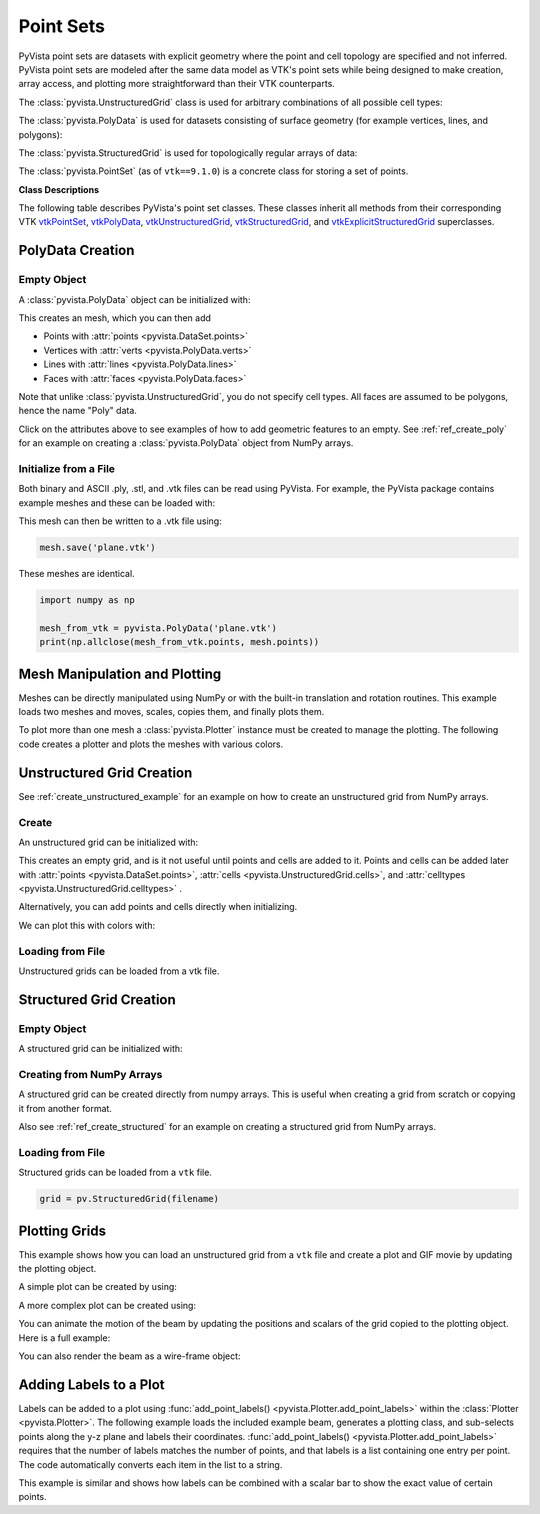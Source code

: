 .. _point_sets_api:

Point Sets
==========

PyVista point sets are datasets with explicit geometry where the point
and cell topology are specified and not inferred. PyVista point sets
are modeled after the same data model as VTK's point sets while being
designed to make creation, array access, and plotting more
straightforward than their VTK counterparts.

The :class:`pyvista.UnstructuredGrid` class is used for arbitrary
combinations of all possible cell types:

.. jupyter-execute::
   :hide-code:

   # jupyterlab boiler plate setup
   import pyvista
   pyvista.set_plot_theme('document')
   pyvista.set_jupyter_backend('pythreejs')
   pyvista.global_theme.window_size = [600, 400]
   pyvista.global_theme.axes.show = False
   pyvista.global_theme.anti_aliasing = 'fxaa'
   pyvista.global_theme.show_scalar_bar = False

.. jupyter-execute::
   :hide-code:

   from pyvista import demos
   demos.plot_datasets('UnstructuredGrid')


The :class:`pyvista.PolyData` is used for datasets consisting of surface
geometry (for example vertices, lines, and polygons):

.. jupyter-execute::
   :hide-code:

   from pyvista import demos
   demos.plot_datasets('PolyData')


The :class:`pyvista.StructuredGrid` is used for topologically regular arrays of
data:

.. jupyter-execute::
   :hide-code:

   from pyvista import demos
   demos.plot_datasets('StructuredGrid')


The :class:`pyvista.PointSet` (as of ``vtk==9.1.0``) is a concrete class for
storing a set of points.

.. jupyter-execute::
   :hide-code:

   import numpy as np
   import pyvista
   rng = np.random.default_rng(0)
   points = rng.random((10, 3))
   pset = pyvista.PointSet(points)
   pset.plot(color='red')


**Class Descriptions**

The following table describes PyVista's point set classes. These
classes inherit all methods from their corresponding VTK `vtkPointSet`_,
`vtkPolyData`_, `vtkUnstructuredGrid`_, `vtkStructuredGrid`_, and
`vtkExplicitStructuredGrid`_ superclasses.

.. autosummary::
   :toctree: _autosummary

   pyvista.PointSet
   pyvista.PolyData
   pyvista.UnstructuredGrid
   pyvista.StructuredGrid
   pyvista.ExplicitStructuredGrid

.. _vtkPointSet: https://www.vtk.org/doc/nightly/html/classvtkPointSet.html
.. _vtkPolyData: https://www.vtk.org/doc/nightly/html/classvtkPolyData.html
.. _vtkUnstructuredGrid: https://www.vtk.org/doc/nightly/html/classvtkUnstructuredGrid.html
.. _vtkStructuredGrid: https://www.vtk.org/doc/nightly/html/classvtkStructuredGrid.html
.. _vtkExplicitStructuredGrid: https://vtk.org/doc/nightly/html/classvtkExplicitStructuredGrid.html


PolyData Creation
-----------------

Empty Object
~~~~~~~~~~~~
A :class:`pyvista.PolyData` object can be initialized with:

.. jupyter-execute::

    import pyvista
    mesh = pyvista.PolyData()

This creates an mesh, which you can then add

* Points with :attr:`points <pyvista.DataSet.points>`
* Vertices with :attr:`verts <pyvista.PolyData.verts>`
* Lines with :attr:`lines <pyvista.PolyData.lines>`
* Faces with :attr:`faces <pyvista.PolyData.faces>`

Note that unlike :class:`pyvista.UnstructuredGrid`, you do not specify
cell types. All faces are assumed to be polygons, hence the name
"Poly" data.

Click on the attributes above to see examples of how to add geometric
features to an empty. See :ref:`ref_create_poly` for an example on
creating a :class:`pyvista.PolyData` object from NumPy arrays.


Initialize from a File
~~~~~~~~~~~~~~~~~~~~~~
Both binary and ASCII .ply, .stl, and .vtk files can be read using
PyVista. For example, the PyVista package contains example meshes and
these can be loaded with:

.. jupyter-execute::

    import pyvista
    from pyvista import examples

    # Load mesh
    mesh = pyvista.PolyData(examples.planefile)
    mesh

This mesh can then be written to a .vtk file using:

.. code:: python

    mesh.save('plane.vtk')

These meshes are identical.

.. code:: python

    import numpy as np

    mesh_from_vtk = pyvista.PolyData('plane.vtk')
    print(np.allclose(mesh_from_vtk.points, mesh.points))


Mesh Manipulation and Plotting
------------------------------
Meshes can be directly manipulated using NumPy or with the built-in
translation and rotation routines. This example loads two meshes and
moves, scales, copies them, and finally plots them.

To plot more than one mesh a :class:`pyvista.Plotter` instance must be
created to manage the plotting. The following code creates a plotter
and plots the meshes with various colors.


.. jupyter-execute::

    import pyvista
    from pyvista import examples

    # load and shrink airplane
    airplane = pyvista.PolyData(examples.planefile)
    airplane.points /= 10 # shrink by 10x

    # rotate and translate ant so it is on the plane
    ant = pyvista.PolyData(examples.antfile)
    ant.rotate_x(90, inplace=True)
    ant.translate([90, 60, 15], inplace=True)

    # Make a copy and add another ant
    ant_copy = ant.copy()
    ant_copy.translate([30, 0, -10], inplace=True)

    # Create plotter object
    plotter = pyvista.Plotter()
    plotter.add_mesh(ant, 'r')
    plotter.add_mesh(ant_copy, 'b')

    # Add airplane mesh and make the color equal to the Y position. Add a
    # scalar bar associated with this mesh
    plane_scalars = airplane.points[:, 1]
    plotter.add_mesh(airplane, scalars=plane_scalars,
                     scalar_bar_args={'title': 'Airplane Y\nLocation'})

    # Add annotation text
    plotter.add_text('Ants and Plane Example')
    plotter.show()

Unstructured Grid Creation
--------------------------

See :ref:`create_unstructured_example` for an example on how to create an
unstructured grid from NumPy arrays.


Create
~~~~~~
An unstructured grid can be initialized with:

.. jupyter-execute::

    import pyvista as pv
    grid = pv.UnstructuredGrid()

This creates an empty grid, and is it not useful until points and
cells are added to it. Points and cells can be added later with
:attr:`points <pyvista.DataSet.points>`, :attr:`cells
<pyvista.UnstructuredGrid.cells>`, and :attr:`celltypes
<pyvista.UnstructuredGrid.celltypes>` .

Alternatively, you can add points and cells directly when
initializing.

.. jupyter-execute::

   >>> import numpy as np
   >>> import pyvista
   >>> from pyvista import CellType
   >>> cells = np.array([8, 0, 1, 2, 3, 4, 5, 6, 7, 8, 8, 9, 10, 11, 12, 13, 14, 15])
   >>> cell_type = np.array([CellType.HEXAHEDRON, CellType.HEXAHEDRON], np.int8)
   >>> cell1 = np.array([[0, 0, 0],
   ...                   [1, 0, 0],
   ...                   [1, 1, 0],
   ...                   [0, 1, 0],
   ...                   [0, 0, 1],
   ...                   [1, 0, 1],
   ...                   [1, 1, 1],
   ...                   [0, 1, 1]], dtype=np.float32)
   >>> cell2 = np.array([[0, 0, 2],
   ...                   [1, 0, 2],
   ...                   [1, 1, 2],
   ...                   [0, 1, 2],
   ...                   [0, 0, 3],
   ...                   [1, 0, 3],
   ...                   [1, 1, 3],
   ...                   [0, 1, 3]], dtype=np.float32)
   >>> points = np.vstack((cell1, cell2))
   >>> grid = pyvista.UnstructuredGrid(cells, cell_type, points)
   >>> grid

We can plot this with colors with:

.. jupyter-execute::

   >>> grid.plot(scalars=[0, 1], cmap='plasma')


Loading from File
~~~~~~~~~~~~~~~~~
Unstructured grids can be loaded from a vtk file.

.. jupyter-execute::

    import pyvista as pv
    from pyvista import examples

    grid = pv.UnstructuredGrid(examples.hexbeamfile)
    grid


Structured Grid Creation
------------------------

Empty Object
~~~~~~~~~~~~
A structured grid can be initialized with:

.. jupyter-execute::

    import pyvista as pv
    grid = pv.StructuredGrid()


Creating from NumPy Arrays
~~~~~~~~~~~~~~~~~~~~~~~~~~
A structured grid can be created directly from numpy arrays. This is useful
when creating a grid from scratch or copying it from another format.

Also see :ref:`ref_create_structured` for an example on creating a structured
grid from NumPy arrays.


.. jupyter-execute::

    import pyvista as pv
    import numpy as np

    x = np.arange(-10, 10, 1, dtype=np.float32)
    y = np.arange(-10, 10, 1, dtype=np.float32)
    z = np.arange(-10, 10, 2, dtype=np.float32)
    x, y, z = np.meshgrid(x, y, z)

    # create the unstructured grid directly from the numpy arrays and plot
    grid = pv.StructuredGrid(x[::-1], y[::-1], z[::-1])
    grid.plot(show_edges=True)


Loading from File
~~~~~~~~~~~~~~~~~
Structured grids can be loaded from a ``vtk`` file.

.. code:: python

    grid = pv.StructuredGrid(filename)


Plotting Grids
--------------
This example shows how you can load an unstructured grid from a ``vtk`` file and
create a plot and GIF movie by updating the plotting object.

.. pyvista-plot::
    :context:

    # Load module and example file
    import pyvista as pv
    from pyvista import examples
    import numpy as np

    # Load example beam grid
    grid = pv.UnstructuredGrid(examples.hexbeamfile)

    # Create fictitious displacements as a function of Z location
    d = np.zeros_like(grid.points)
    d[:, 1] = grid.points[:, 2]**3/250

    # Displace original grid
    grid.points += d

A simple plot can be created by using:

.. pyvista-plot::
    :context:

    # Camera position.
    # it's hard-coded in this example
    cpos = [(11.9151, 6.1139, 3.61249),
            (0.0, 0.375, 2.0),
            (-0.4254, 0.9024, -0.0678)]

    grid.plot(scalars=d[:, 1], scalar_bar_args={'title': 'Y Displacement'}, cpos=cpos)

A more complex plot can be created using:

.. pyvista-plot::
    :context:

    # plot this displaced beam
    plotter = pv.Plotter()
    plotter.add_mesh(grid, scalars=d[:, 1],
                     scalar_bar_args={'title': 'Y Displacement'},
                     rng=[-d.max(), d.max()])
    plotter.add_axes()
    plotter.camera_position = cpos
    plotter.show()


You can animate the motion of the beam by updating the positions and
scalars of the grid copied to the plotting object. Here is a full example:

.. pyvista-plot::
    :context:

    # Load module and example file
    import pyvista as pv
    from pyvista import examples
    import numpy as np

    # Load example beam grid
    grid = pv.UnstructuredGrid(examples.hexbeamfile)

    # Create fictitious displacements as a function of Z location
    d = np.zeros_like(grid.points)
    d[:, 1] = grid.points[:, 2]**3/250

    # use hardcoded camera position
    cpos = [(11.915, 6.114, 3.612),
            (0.0, 0.375, 2.0),
            (-0.425, 0.902, -0.0679)]

    plotter = pv.Plotter(window_size=(800, 600))
    plotter.add_mesh(grid, scalars=d[:, 1],
                     scalar_bar_args={'title': 'Y Displacement'},
                     show_edges=True, rng=[-d.max(), d.max()],
                     interpolate_before_map=True)
    plotter.add_axes()
    plotter.camera_position = cpos

    # open movie file. A mp4 file can be written instead. Requires ``moviepy``
    plotter.open_gif('beam.gif')  # or beam.mp4

    # Modify position of the beam cyclically
    pts = grid.points.copy()  # unmodified points
    for phase in np.linspace(0, 2*np.pi, 20):
        plotter.update_coordinates(pts + d*np.cos(phase))
        plotter.update_scalars(d[:, 1]*np.cos(phase))
        plotter.write_frame()

    # close the plotter when complete
    plotter.close()


You can also render the beam as a wire-frame object:

.. pyvista-plot::
   :context:

   # Animate plot as a wire-frame
   plotter = pv.Plotter(window_size=(800, 600))
   plotter.add_mesh(grid, scalars=d[:, 1],
                    scalar_bar_args={'title': 'Y Displacement'},
                    show_edges=True,
                    rng=[-d.max(), d.max()], interpolate_before_map=True,
                    style='wireframe')
   plotter.add_axes()
   plotter.camera_position = cpos

   plotter.open_gif('beam_wireframe.gif')
   for phase in np.linspace(0, 2*np.pi, 20):
       plotter.update_coordinates(grid.points + d*np.cos(phase), render=False)
       plotter.update_scalars(d[:, 1]*np.cos(phase), render=False)
       plotter.render()
       plotter.write_frame()

   # close the plotter when complete
   plotter.close()


Adding Labels to a Plot
-----------------------
Labels can be added to a plot using :func:`add_point_labels()
<pyvista.Plotter.add_point_labels>` within the :class:`Plotter <pyvista.Plotter>`.
The following example loads the included example beam, generates a
plotting class, and sub-selects points along the y-z plane and labels
their coordinates. :func:`add_point_labels()
<pyvista.Plotter.add_point_labels>` requires that the number of
labels matches the number of points, and that labels is a list
containing one entry per point. The code automatically converts each
item in the list to a string.

..
   here we use pyvista plot since labels do not show in interactive backends

.. pyvista-plot::
    :context:

    # Load module and example file
    import pyvista as pv
    from pyvista import examples

    # Load example beam file
    grid = pv.UnstructuredGrid(examples.hexbeamfile)

    # Create plotting class and add the unstructured grid
    plotter = pv.Plotter()
    plotter.add_mesh(grid, show_edges=True, color='tan')

    # Add labels to points on the yz plane (where x == 0)
    points = grid.points
    mask = points[:, 0] == 0
    plotter.add_point_labels(points[mask], points[mask].tolist())

    plotter.camera_position = [
                    (-1.4643015810492384, 1.5603923627830638, 3.16318236536270),
                    (0.05268120500967251, 0.639442034364944, 1.204095304165153),
                    (0.2364061044392675, 0.9369426029156169, -0.25739213784721)]

    plotter.show()


This example is similar and shows how labels can be combined with a
scalar bar to show the exact value of certain points.

.. pyvista-plot::
    :context:

    # Label the Z position
    values = grid.points[:, 2]

    # Create plotting class and add the unstructured grid
    plotter = pv.Plotter()
    # color mesh according to z value
    plotter.add_mesh(grid, scalars=values,
                     scalar_bar_args={'title': 'Z Position'},
                     show_edges=True)

    # Add labels to points on the yz plane (where x == 0)
    mask = grid.points[:, 0] == 0
    plotter.add_point_labels(points[mask], values[mask].tolist(), font_size=24)

    # add some text to the plot
    plotter.add_text('Example showing plot labels')

    plotter.view_vector((-6, -3, -4), (0.,-1., 0.))
    plotter.show()
